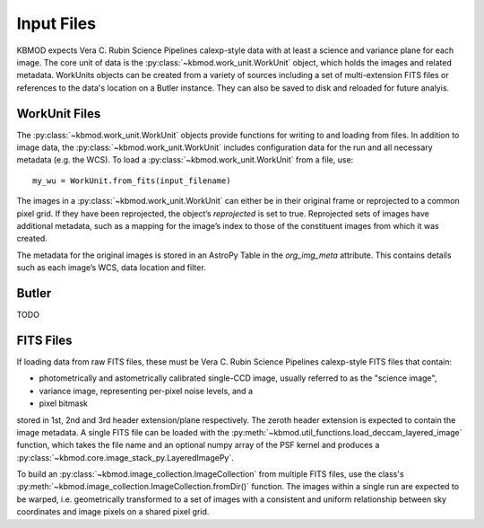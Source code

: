 Input Files
===========

KBMOD expects Vera C. Rubin Science Pipelines calexp-style data with at least a science and variance plane for each image. The core unit of data is the :py:class:`~kbmod.work_unit.WorkUnit` object, which holds the images and related metadata. WorkUnits objects can be created from a variety of sources including a set of multi-extension FITS files or references to the data's location on a Butler instance. They can also be saved to disk and reloaded for future analyis.


WorkUnit Files
--------------

The :py:class:`~kbmod.work_unit.WorkUnit` objects provide functions for writing to and loading from files. In addition to image data, the :py:class:`~kbmod.work_unit.WorkUnit` includes configuration data for the run and all necessary metadata (e.g. the WCS). To load a :py:class:`~kbmod.work_unit.WorkUnit` from a file, use::

    my_wu = WorkUnit.from_fits(input_filename)


The images in a :py:class:`~kbmod.work_unit.WorkUnit` can either be in their original frame or reprojected to a common pixel grid.  If they have been reprojected, the object’s `reprojected` is set to true. Reprojected sets of images have additional metadata, such as a mapping for the image’s index to those of the constituent images from which it was created.

The metadata for the original images is stored in an AstroPy Table in the `org_img_meta` attribute. This contains details such as each image’s WCS, data location and filter.


Butler
------

TODO





FITS Files
----------

If loading data from raw FITS files, these must be Vera C. Rubin Science Pipelines calexp-style FITS files that contain:

* photometrically and astometrically calibrated single-CCD image, usually referred to as the "science image",
* variance image, representing per-pixel noise levels, and a
* pixel bitmask

stored in 1st, 2nd and 3rd header extension/plane respectively. The zeroth header extension is expected to contain the image metadata. A single FITS file can be loaded with the :py:meth:`~kbmod.util_functions.load_deccam_layered_image` function, which takes the file name and an optional numpy array of the PSF kernel and produces a :py:class:`~kbmod.core.image_stack_py.LayeredImagePy`.

To build an :py:class:`~kbmod.image_collection.ImageCollection` from multiple FITS files, use the class's :py:meth:`~kbmod.image_collection.ImageCollection.fromDir()` function. The images within a single run are expected to be warped, i.e. geometrically transformed to a set of images with a consistent and uniform relationship between sky coordinates and image pixels on a shared pixel grid. 
